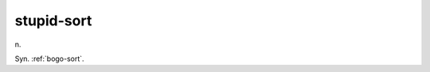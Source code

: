 .. _stupid-sort:

============================================================
stupid-sort
============================================================

n\.

Syn.
:ref:`bogo-sort`\.

